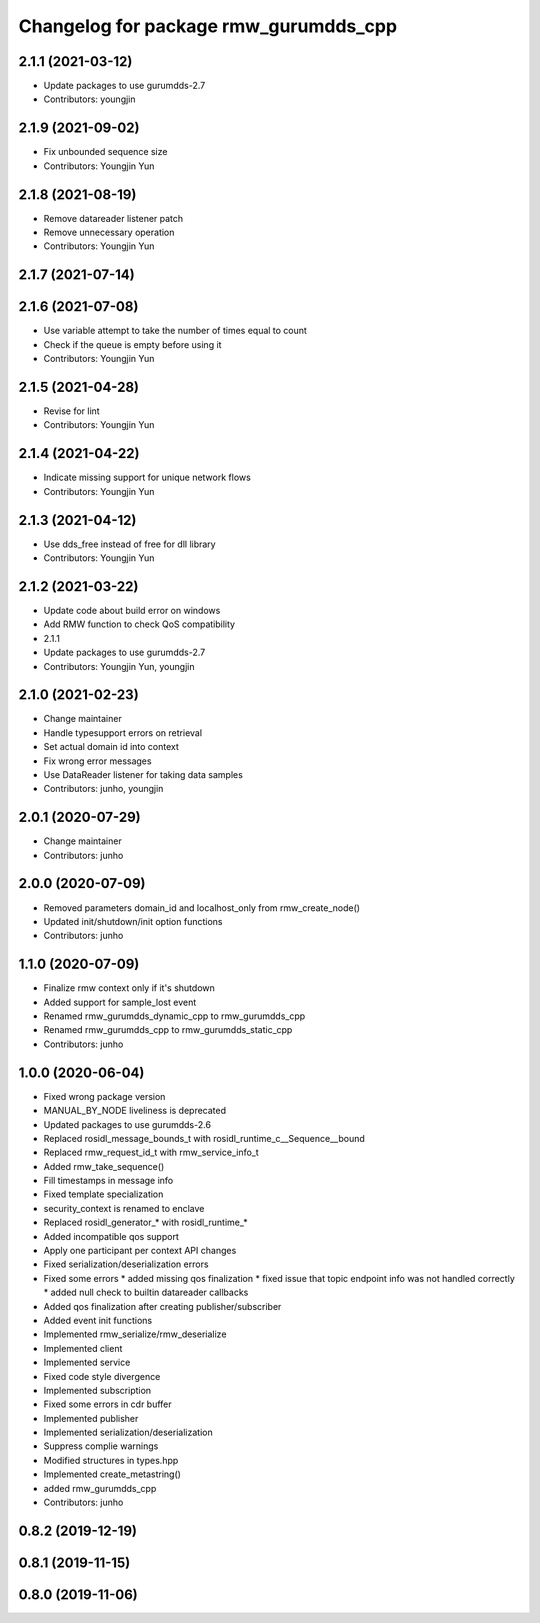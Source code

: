^^^^^^^^^^^^^^^^^^^^^^^^^^^^^^^^^^^^^^^^^^^^^^
Changelog for package rmw_gurumdds_cpp
^^^^^^^^^^^^^^^^^^^^^^^^^^^^^^^^^^^^^^^^^^^^^^

2.1.1 (2021-03-12)
------------------
* Update packages to use gurumdds-2.7
* Contributors: youngjin

2.1.9 (2021-09-02)
------------------
* Fix unbounded sequence size
* Contributors: Youngjin Yun

2.1.8 (2021-08-19)
------------------
* Remove datareader listener patch
* Remove unnecessary operation
* Contributors: Youngjin Yun

2.1.7 (2021-07-14)
------------------

2.1.6 (2021-07-08)
------------------
* Use variable attempt to take the number of times equal to count
* Check if the queue is empty before using it
* Contributors: Youngjin Yun

2.1.5 (2021-04-28)
------------------
* Revise for lint
* Contributors: Youngjin Yun

2.1.4 (2021-04-22)
------------------
* Indicate missing support for unique network flows
* Contributors: Youngjin Yun

2.1.3 (2021-04-12)
------------------
* Use dds_free instead of free for dll library
* Contributors: Youngjin Yun

2.1.2 (2021-03-22)
------------------
* Update code about build error on windows
* Add RMW function to check QoS compatibility
* 2.1.1
* Update packages to use gurumdds-2.7
* Contributors: Youngjin Yun, youngjin

2.1.0 (2021-02-23)
------------------
* Change maintainer
* Handle typesupport errors on retrieval
* Set actual domain id into context
* Fix wrong error messages
* Use DataReader listener for taking data samples
* Contributors: junho, youngjin

2.0.1 (2020-07-29)
------------------
* Change maintainer
* Contributors: junho

2.0.0 (2020-07-09)
------------------
* Removed parameters domain_id and localhost_only from rmw_create_node()
* Updated init/shutdown/init option functions
* Contributors: junho

1.1.0 (2020-07-09)
------------------
* Finalize rmw context only if it's shutdown
* Added support for sample_lost event
* Renamed rmw_gurumdds_dynamic_cpp to rmw_gurumdds_cpp
* Renamed rmw_gurumdds_cpp to rmw_gurumdds_static_cpp
* Contributors: junho

1.0.0 (2020-06-04)
------------------
* Fixed wrong package version
* MANUAL_BY_NODE liveliness is deprecated
* Updated packages to use gurumdds-2.6
* Replaced rosidl_message_bounds_t with rosidl_runtime_c__Sequence__bound
* Replaced rmw_request_id_t with rmw_service_info_t
* Added rmw_take_sequence()
* Fill timestamps in message info
* Fixed template specialization
* security_context is renamed to enclave
* Replaced rosidl_generator\_* with rosidl_runtime\_*
* Added incompatible qos support
* Apply one participant per context API changes
* Fixed serialization/deserialization errors
* Fixed some errors
  * added missing qos finalization
  * fixed issue that topic endpoint info was not handled correctly
  * added null check to builtin datareader callbacks
* Added qos finalization after creating publisher/subscriber
* Added event init functions
* Implemented rmw_serialize/rmw_deserialize
* Implemented client
* Implemented service
* Fixed code style divergence
* Implemented subscription
* Fixed some errors in cdr buffer
* Implemented publisher
* Implemented serialization/deserialization
* Suppress complie warnings
* Modified structures in types.hpp
* Implemented create_metastring()
* added rmw_gurumdds_cpp
* Contributors: junho

0.8.2 (2019-12-19)
------------------

0.8.1 (2019-11-15)
------------------

0.8.0 (2019-11-06)
------------------
